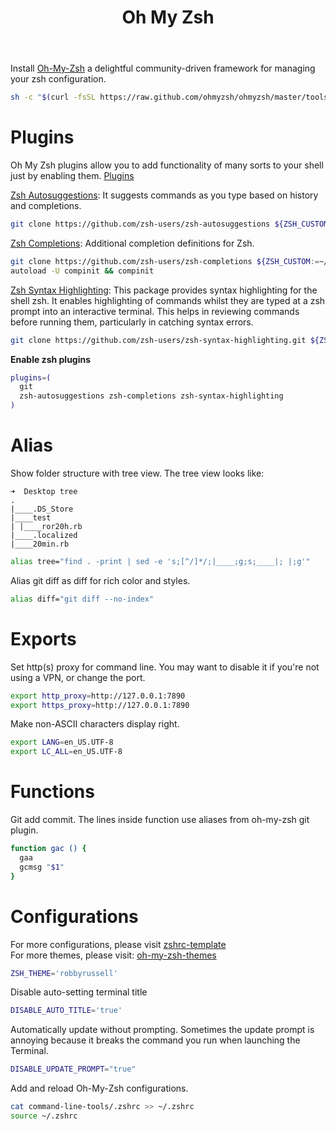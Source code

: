 #+TITLE: Oh My Zsh

Install [[https://github.com/ohmyzsh/ohmyzsh][Oh-My-Zsh]] a delightful community-driven framework for managing your zsh configuration.
#+begin_src sh
sh -c "$(curl -fsSL https://raw.github.com/ohmyzsh/ohmyzsh/master/tools/install.sh)"
#+end_src

* Plugins
Oh My Zsh plugins allow you to add functionality of many sorts to your shell just by enabling them. [[https://github.com/ohmyzsh/ohmyzsh/wiki/Plugins][Plugins]]

[[https://github.com/zsh-users/zsh-autosuggestions][Zsh Autosuggestions]]: It suggests commands as you type based on history and completions.
#+begin_src sh
git clone https://github.com/zsh-users/zsh-autosuggestions ${ZSH_CUSTOM:-~/.oh-my-zsh/custom}/plugins/zsh-autosuggestions
#+end_src

[[https://github.com/zsh-users/zsh-completions][Zsh Completions]]: Additional completion definitions for Zsh.
#+begin_src sh
git clone https://github.com/zsh-users/zsh-completions ${ZSH_CUSTOM:=~/.oh-my-zsh/custom}/plugins/zsh-completions
autoload -U compinit && compinit
#+end_src

[[https://github.com/zsh-users/zsh-syntax-highlighting][Zsh Syntax Highlighting]]: This package provides syntax highlighting for the shell zsh. It enables highlighting of commands whilst they are typed at a zsh prompt into an interactive terminal. This helps in reviewing commands before running them, particularly in catching syntax errors.

#+begin_src sh
git clone https://github.com/zsh-users/zsh-syntax-highlighting.git ${ZSH_CUSTOM:-~/.oh-my-zsh/custom}/plugins/zsh-syntax-highlighting
#+end_src

*Enable zsh plugins*
#+begin_src bash
plugins=(
  git
  zsh-autosuggestions zsh-completions zsh-syntax-highlighting
)
#+end_src

* Alias
Show folder structure with tree view. The tree view looks like:
#+begin_src
➜  Desktop tree
.
|____.DS_Store
|____test
| |____ror20h.rb
|____.localized
|____20min.rb
#+end_src

#+begin_src bash
alias tree="find . -print | sed -e 's;[^/]*/;|____;g;s;____|; |;g'"
#+end_src

Alias git diff as diff for rich color and styles.
#+begin_src bash
alias diff="git diff --no-index"
#+end_src

* Exports
Set http(s) proxy for command line. You may want to disable it if you're not using a VPN, or change the port.
#+begin_src bash
export http_proxy=http://127.0.0.1:7890
export https_proxy=http://127.0.0.1:7890
#+end_src

Make non-ASCII characters display right.
#+begin_src sh
export LANG=en_US.UTF-8
export LC_ALL=en_US.UTF-8
#+end_src

* Functions
Git add commit. The lines inside function use aliases from oh-my-zsh git plugin.
#+begin_src sh
function gac () {
  gaa
  gcmsg "$1"
}
#+end_src

* Configurations
For more configurations, please visit [[https://github.com/ohmyzsh/ohmyzsh/blob/master/templates/zshrc.zsh-template][zshrc-template]]\\
For more themes, please visit: [[https://github.com/ohmyzsh/ohmyzsh/wiki/Themes][oh-my-zsh-themes]]
#+begin_src bash
ZSH_THEME='robbyrussell'
#+end_src

Disable auto-setting terminal title
#+begin_src bash
DISABLE_AUTO_TITLE='true'
#+end_src

Automatically update without prompting. Sometimes the update prompt is annoying because it breaks the command you run when launching the Terminal.
#+begin_src bash
DISABLE_UPDATE_PROMPT="true"
#+end_src

Add and reload Oh-My-Zsh configurations.
#+begin_src sh
cat command-line-tools/.zshrc >> ~/.zshrc
source ~/.zshrc
#+end_src

